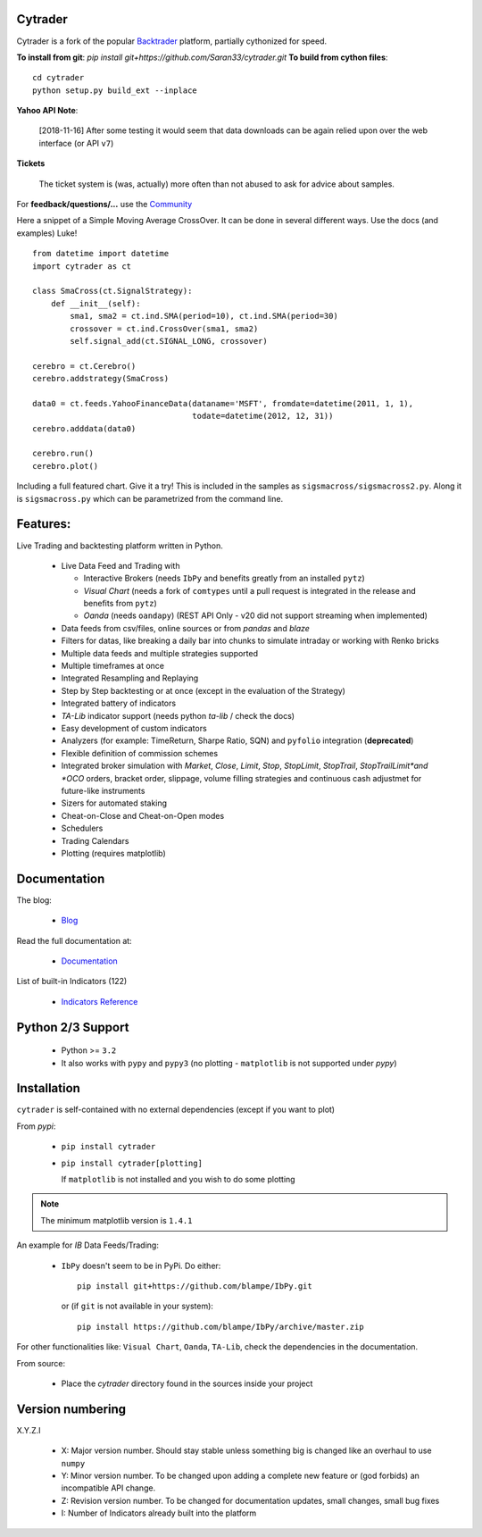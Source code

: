 Cytrader
==========

Cytrader is a fork of the popular `Backtrader <https://github.com/mementum/backtrader>`_ platform, partially cythonized for speed.

**To install from git**:
`pip install git+https://github.com/Saran33/cytrader.git`
**To build from cython files**:
::
  cd cytrader
  python setup.py build_ext --inplace

**Yahoo API Note**:

  [2018-11-16] After some testing it would seem that data downloads can be
  again relied upon over the web interface (or API ``v7``)

**Tickets**

  The ticket system is (was, actually) more often than not abused to ask for
  advice about samples.

For **feedback/questions/...** use the `Community <https://community.backtrader.com>`_

Here a snippet of a Simple Moving Average CrossOver. It can be done in several
different ways. Use the docs (and examples) Luke!
::

  from datetime import datetime
  import cytrader as ct

  class SmaCross(ct.SignalStrategy):
      def __init__(self):
          sma1, sma2 = ct.ind.SMA(period=10), ct.ind.SMA(period=30)
          crossover = ct.ind.CrossOver(sma1, sma2)
          self.signal_add(ct.SIGNAL_LONG, crossover)

  cerebro = ct.Cerebro()
  cerebro.addstrategy(SmaCross)

  data0 = ct.feeds.YahooFinanceData(dataname='MSFT', fromdate=datetime(2011, 1, 1),
                                    todate=datetime(2012, 12, 31))
  cerebro.adddata(data0)

  cerebro.run()
  cerebro.plot()

Including a full featured chart. Give it a try! This is included in the samples
as ``sigsmacross/sigsmacross2.py``. Along it is ``sigsmacross.py`` which can be
parametrized from the command line.

Features:
=========

Live Trading and backtesting platform written in Python.

  - Live Data Feed and Trading with

    - Interactive Brokers (needs ``IbPy`` and benefits greatly from an
      installed ``pytz``)
    - *Visual Chart* (needs a fork of ``comtypes`` until a pull request is
      integrated in the release and benefits from ``pytz``)
    - *Oanda* (needs ``oandapy``) (REST API Only - v20 did not support
      streaming when implemented)

  - Data feeds from csv/files, online sources or from *pandas* and *blaze*
  - Filters for datas, like breaking a daily bar into chunks to simulate
    intraday or working with Renko bricks
  - Multiple data feeds and multiple strategies supported
  - Multiple timeframes at once
  - Integrated Resampling and Replaying
  - Step by Step backtesting or at once (except in the evaluation of the Strategy)
  - Integrated battery of indicators
  - *TA-Lib* indicator support (needs python *ta-lib* / check the docs)
  - Easy development of custom indicators
  - Analyzers (for example: TimeReturn, Sharpe Ratio, SQN) and ``pyfolio``
    integration (**deprecated**)
  - Flexible definition of commission schemes
  - Integrated broker simulation with *Market*, *Close*, *Limit*, *Stop*,
    *StopLimit*, *StopTrail*, *StopTrailLimit*and *OCO* orders, bracket order,
    slippage, volume filling strategies and continuous cash adjustmet for
    future-like instruments
  - Sizers for automated staking
  - Cheat-on-Close and Cheat-on-Open modes
  - Schedulers
  - Trading Calendars
  - Plotting (requires matplotlib)

Documentation
=============

The blog:

  - `Blog <http://www.backtrader.com/blog>`_

Read the full documentation at:

  - `Documentation <http://www.backtrader.com/docu>`_

List of built-in Indicators (122)

  - `Indicators Reference <http://www.backtrader.com/docu/indautoref.html>`_

Python 2/3 Support
==================

  - Python >= ``3.2``

  - It also works with ``pypy`` and ``pypy3`` (no plotting - ``matplotlib`` is
    not supported under *pypy*)

Installation
============

``cytrader`` is self-contained with no external dependencies (except if you
want to plot)

From *pypi*:

  - ``pip install cytrader``

  - ``pip install cytrader[plotting]``

    If ``matplotlib`` is not installed and you wish to do some plotting

.. note:: The minimum matplotlib version is ``1.4.1``

An example for *IB* Data Feeds/Trading:

  - ``IbPy`` doesn't seem to be in PyPi. Do either::

      pip install git+https://github.com/blampe/IbPy.git

    or (if ``git`` is not available in your system)::

      pip install https://github.com/blampe/IbPy/archive/master.zip

For other functionalities like: ``Visual Chart``, ``Oanda``, ``TA-Lib``, check
the dependencies in the documentation.

From source:

  - Place the *cytrader* directory found in the sources inside your project

Version numbering
=================

X.Y.Z.I

  - X: Major version number. Should stay stable unless something big is changed
    like an overhaul to use ``numpy``
  - Y: Minor version number. To be changed upon adding a complete new feature or
    (god forbids) an incompatible API change.
  - Z: Revision version number. To be changed for documentation updates, small
    changes, small bug fixes
  - I: Number of Indicators already built into the platform
